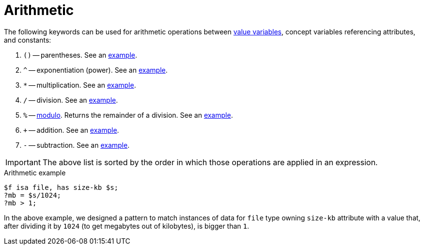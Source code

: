 = Arithmetic


The following keywords can be used for arithmetic operations between <<_value_variables,value variables>>,
concept variables referencing attributes, and constants:

//#todo reimplement the links to examples
// tag::arithmetics[]
1. `()` -- parentheses.
See an xref:typeql::data/examples.adoc#_using_parentheses[example].
2. `^` -- exponentiation (power).
See an xref:typeql::data/examples.adoc#_using_exponentiation[example].
3. `*` -- multiplication.
See an xref:typeql::data/examples.adoc#_using_multiplication[example].
4. `/` -- division.
See an xref:typeql::data/examples.adoc#_using_division[example].
5. `%` -- https://en.wikipedia.org/wiki/Modulo[modulo,window=_blank]. Returns the remainder of a division.
See an xref:typeql::data/examples.adoc#_using_modulo[example].
6. `+` -- addition.
See an xref:typeql::data/examples.adoc#_using_addition[example].
7. `-` -- subtraction.
See an xref:typeql::data/examples.adoc#_using_subtraction[example].
// end::arithmetics[]

[IMPORTANT]
====
The above list is sorted by the order in which those operations are applied in an expression.
====

.Arithmetic example
[,typeql]
----
$f isa file, has size-kb $s;
?mb = $s/1024;
?mb > 1;
----

In the above example, we designed a pattern to match instances of data for `file` type owning `size-kb` attribute
with a value that, after dividing it by `1024` (to get megabytes out of kilobytes), is bigger than `1`.
